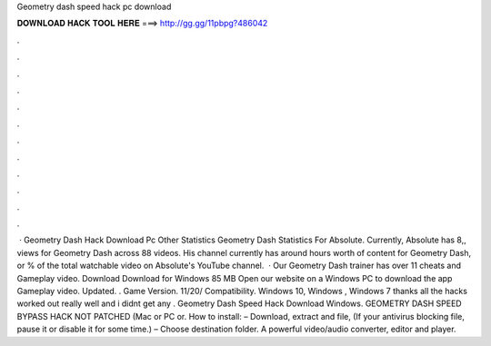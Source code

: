 Geometry dash speed hack pc download

𝐃𝐎𝐖𝐍𝐋𝐎𝐀𝐃 𝐇𝐀𝐂𝐊 𝐓𝐎𝐎𝐋 𝐇𝐄𝐑𝐄 ===> http://gg.gg/11pbpg?486042

.

.

.

.

.

.

.

.

.

.

.

.

 · Geometry Dash Hack Download Pc Other Statistics Geometry Dash Statistics For Absolute. Currently, Absolute has 8,, views for Geometry Dash across 88 videos. His channel currently has around hours worth of content for Geometry Dash, or % of the total watchable video on Absolute's YouTube channel.  · Our Geometry Dash trainer has over 11 cheats and Gameplay video. Download Download for Windows 85 MB Open our website on a Windows PC to download the app Gameplay video. Updated. . Game Version. 11/20/ Compatibility. Windows 10, Windows , Windows 7 thanks all the hacks worked out really well and i didnt get any . Geometry Dash Speed Hack Download Windows. GEOMETRY DASH SPEED BYPASS HACK NOT PATCHED (Mac or PC or. How to install: – Download, extract and  file, (If your antivirus blocking file, pause it or disable it for some time.) – Choose destination folder. A powerful video/audio converter, editor and player.